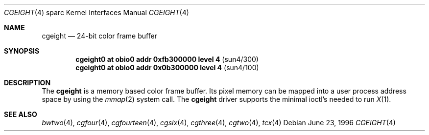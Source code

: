 .\"	$OpenBSD: cgeight.4,v 1.6 1999/07/09 13:35:41 aaron Exp $
.\"	$NetBSD: cgeight.4,v 1.2 1997/10/08 22:00:03 jtc Exp $
.\"
.\" Copyright (c) 1996 The NetBSD Foundation, Inc.
.\" All rights reserved.
.\"
.\" This code is derived from software contributed to The NetBSD Foundation
.\" by Paul Kranenburg.
.\"
.\" Redistribution and use in source and binary forms, with or without
.\" modification, are permitted provided that the following conditions
.\" are met:
.\" 1. Redistributions of source code must retain the above copyright
.\"    notice, this list of conditions and the following disclaimer.
.\" 2. Redistributions in binary form must reproduce the above copyright
.\"    notice, this list of conditions and the following disclaimer in the
.\"    documentation and/or other materials provided with the distribution.
.\" 3. All advertising materials mentioning features or use of this software
.\"    must display the following acknowledgement:
.\"        This product includes software developed by the NetBSD
.\"        Foundation, Inc. and its contributors.
.\" 4. Neither the name of The NetBSD Foundation nor the names of its
.\"    contributors may be used to endorse or promote products derived
.\"    from this software without specific prior written permission.
.\"
.\" THIS SOFTWARE IS PROVIDED BY THE NETBSD FOUNDATION, INC. AND CONTRIBUTORS
.\" ``AS IS'' AND ANY EXPRESS OR IMPLIED WARRANTIES, INCLUDING, BUT NOT LIMITED
.\" TO, THE IMPLIED WARRANTIES OF MERCHANTABILITY AND FITNESS FOR A PARTICULAR
.\" PURPOSE ARE DISCLAIMED.  IN NO EVENT SHALL THE FOUNDATION OR CONTRIBUTORS
.\" BE LIABLE FOR ANY DIRECT, INDIRECT, INCIDENTAL, SPECIAL, EXEMPLARY, OR
.\" CONSEQUENTIAL DAMAGES (INCLUDING, BUT NOT LIMITED TO, PROCUREMENT OF
.\" SUBSTITUTE GOODS OR SERVICES; LOSS OF USE, DATA, OR PROFITS; OR BUSINESS
.\" INTERRUPTION) HOWEVER CAUSED AND ON ANY THEORY OF LIABILITY, WHETHER IN
.\" CONTRACT, STRICT LIABILITY, OR TORT (INCLUDING NEGLIGENCE OR OTHERWISE)
.\" ARISING IN ANY WAY OUT OF THE USE OF THIS SOFTWARE, EVEN IF ADVISED OF THE
.\" POSSIBILITY OF SUCH DAMAGE.
.\"
.Dd June 23, 1996
.Dt CGEIGHT 4 sparc
.Os
.Sh NAME
.Nm cgeight
.Nd 24-bit color frame buffer
.Sh SYNOPSIS
.Cd "cgeight0 at obio0 addr 0xfb300000 level 4" Pq sun4/300
.Cd "cgeight0 at obio0 addr 0x0b300000 level 4" Pq sun4/100
.Sh DESCRIPTION
The
.Nm
is a memory based color frame buffer.
Its pixel memory can be mapped into a user process address space
by using the
.Xr mmap 2
system call.
The
.Nm
driver supports the minimal ioctl's needed to run
.Xr X 1 .
.Sh SEE ALSO
.Xr bwtwo 4 ,
.Xr cgfour 4 ,
.Xr cgfourteen 4 ,
.Xr cgsix 4 ,
.Xr cgthree 4 ,
.Xr cgtwo 4 ,
.Xr tcx 4
